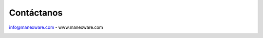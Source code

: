 Contáctanos
============


info@manexware.com - www.manexware.com

.. image:: ../static/images/8/facebook.jpg
   :width: 150px

.. image:: ../static/images/8/instagram.jpg
   :width: 150px

.. image:: ../static/images/8/linkedln.jpg
   :width: 150px

.. image:: ../static/images/8/twitter.jpg
   :width: 150px